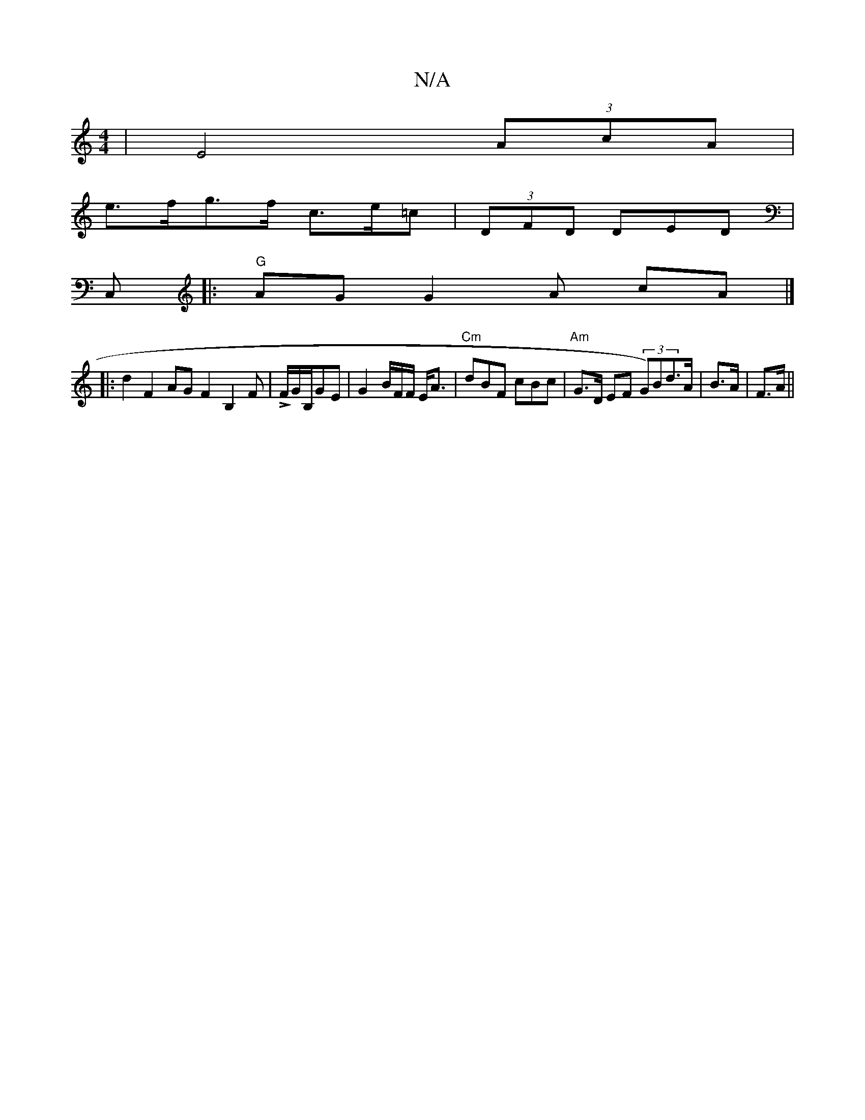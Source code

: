 X:1
T:N/A
M:4/4
R:N/A
K:Cmajor
|E4 (3AcA |
e>fg>f c>e=c | (3DFD DED |
C,|:"G"AG G2 A cA |]
|:d2F2AG F2 B,2 F|LF/2G/B,/GE | G2 B/F/F/ E<A|"Cm"dBF cBc|"Am" G>D EF (3G)Bd>A|B>A | F>A||

|DCFE D2 FA | ABBc dB (3Bcd | c<B d>f B>^c |
A2 